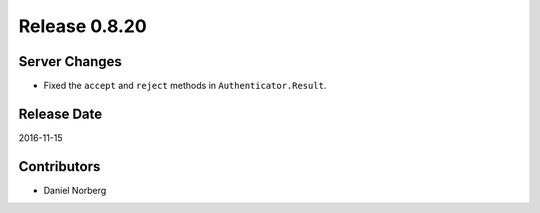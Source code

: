 Release 0.8.20
==============

Server Changes
--------------

* Fixed the ``accept`` and ``reject`` methods in ``Authenticator.Result``.

Release Date
------------
2016-11-15

Contributors
------------------
* Daniel Norberg

